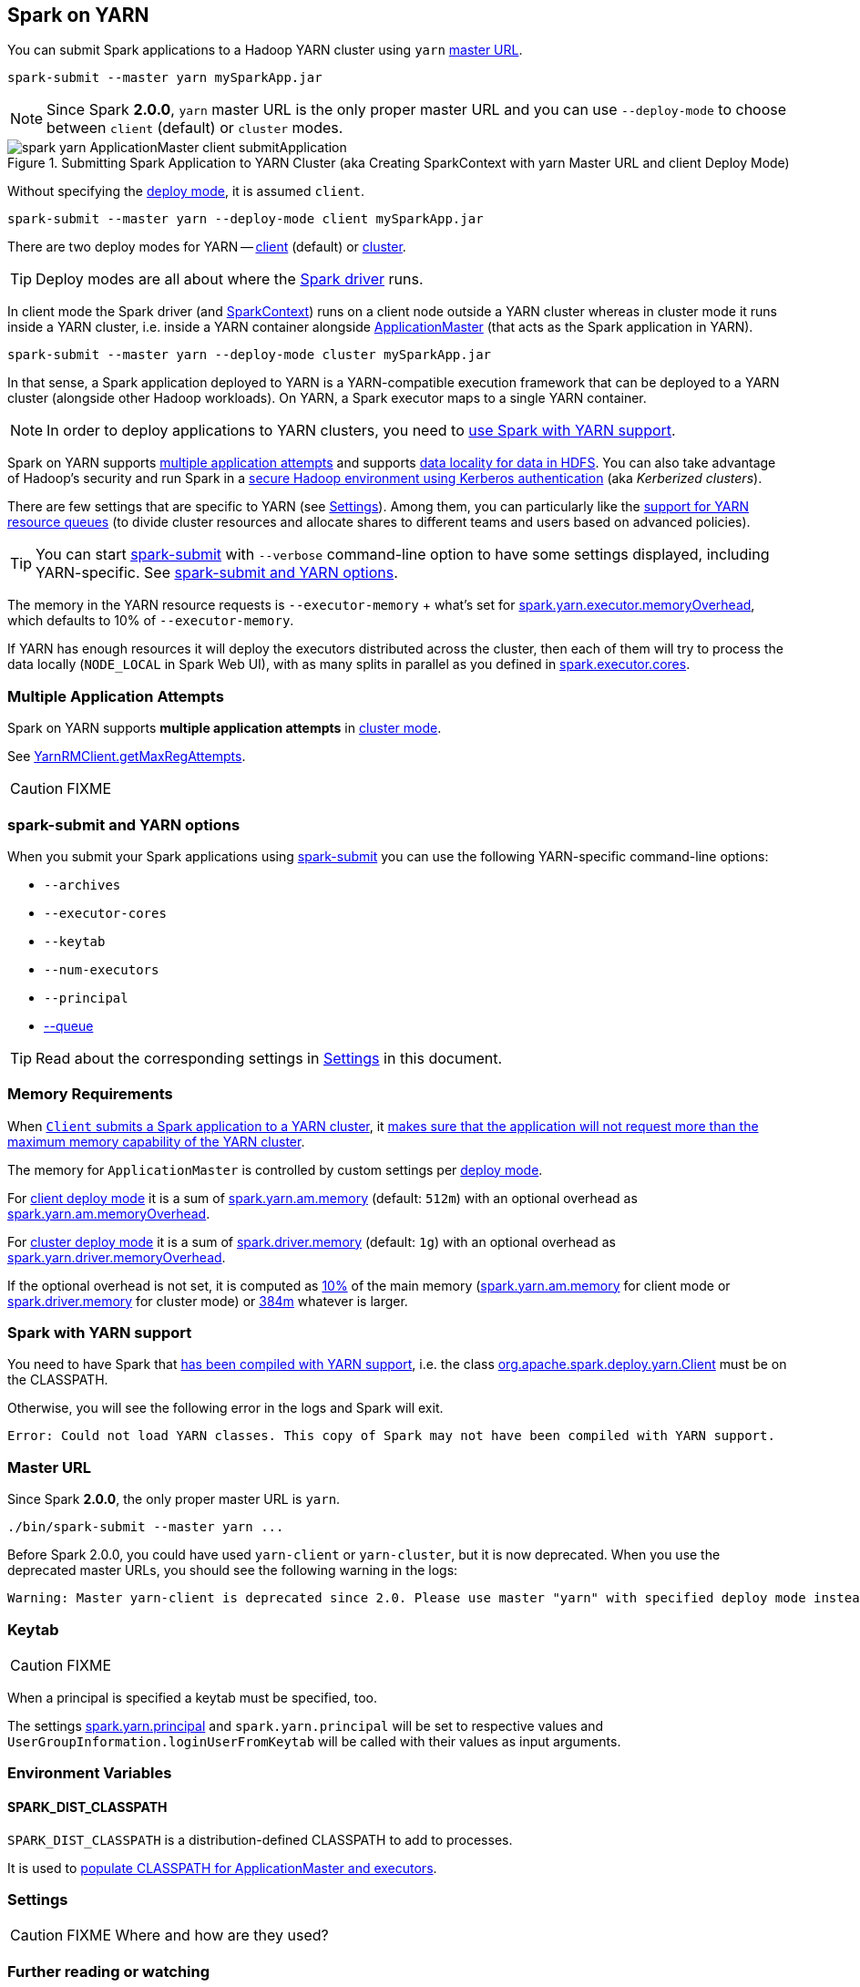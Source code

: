 == Spark on YARN

You can submit Spark applications to a Hadoop YARN cluster using `yarn` <<masterURL, master URL>>.

```
spark-submit --master yarn mySparkApp.jar
```

NOTE: Since Spark *2.0.0*, `yarn` master URL is the only proper master URL and you can use `--deploy-mode` to choose between `client` (default) or `cluster` modes.

.Submitting Spark Application to YARN Cluster (aka Creating SparkContext with yarn Master URL and client Deploy Mode)
image::../images/spark-yarn-ApplicationMaster-client-submitApplication.png[align="center"]

Without specifying the link:spark-deploy-mode.adoc[deploy mode], it is assumed `client`.

```
spark-submit --master yarn --deploy-mode client mySparkApp.jar
```

There are two deploy modes for YARN -- link:spark-yarn-client-yarnclientschedulerbackend.adoc[client] (default) or link:spark-yarn-cluster-yarnclusterschedulerbackend.adoc[cluster].

TIP: Deploy modes are all about where the link:spark-driver.adoc[Spark driver] runs.

In client mode the Spark driver (and link:spark-SparkContext.adoc[SparkContext]) runs on a client node outside a YARN cluster whereas in cluster mode it runs inside a YARN cluster, i.e. inside a YARN container alongside link:spark-yarn-applicationmaster.adoc[ApplicationMaster] (that acts as the Spark application in YARN).

```
spark-submit --master yarn --deploy-mode cluster mySparkApp.jar
```

In that sense, a Spark application deployed to YARN is a YARN-compatible execution framework that can be deployed to a YARN cluster (alongside other Hadoop workloads). On YARN, a Spark executor maps to a single YARN container.

NOTE: In order to deploy applications to YARN clusters, you need to <<yarn-support, use Spark with YARN support>>.

Spark on YARN supports <<multiple-application-attempts, multiple application attempts>> and supports link:spark-data-locality.adoc[data locality for data in HDFS]. You can also take advantage of Hadoop's security and run Spark in a link:spark-yarn-kerberos.adoc[secure Hadoop environment using Kerberos authentication] (aka _Kerberized clusters_).

There are few settings that are specific to YARN (see <<settings, Settings>>). Among them, you can particularly like the link:spark-submit.adoc#queue[support for YARN resource queues] (to divide cluster resources and allocate shares to different teams and users based on advanced policies).

TIP: You can start link:spark-submit.adoc[spark-submit] with `--verbose` command-line option to have some settings displayed, including YARN-specific. See <<spark-submit, spark-submit and YARN options>>.

The memory in the YARN resource requests is `--executor-memory` + what's set for link:spark-yarn-settings.adoc#spark.yarn.executor.memoryOverhead[spark.yarn.executor.memoryOverhead], which defaults to 10% of `--executor-memory`.

If YARN has enough resources it will deploy the executors distributed across the cluster, then each of them will try to process the data locally (`NODE_LOCAL` in Spark Web UI), with as many splits in parallel as you defined in link:../spark-Executor.adoc#spark.executor.cores[spark.executor.cores].

=== [[multiple-application-attempts]] Multiple Application Attempts

Spark on YARN supports *multiple application attempts* in link:spark-yarn-cluster-yarnclusterschedulerbackend.adoc[cluster mode].

See link:spark-yarn-yarnrmclient.adoc#getMaxRegAttempts[YarnRMClient.getMaxRegAttempts].

CAUTION: FIXME

=== [[spark-submit]] spark-submit and YARN options

When you submit your Spark applications using link:spark-submit.adoc[spark-submit] you can use the following YARN-specific command-line options:

* `--archives`
* `--executor-cores`
* `--keytab`
* `--num-executors`
* `--principal`
* link:spark-submit.adoc#queue[--queue]

TIP: Read about the corresponding settings in <<settings, Settings>> in this document.

=== [[memory]] Memory Requirements

When link:spark-yarn-client.adoc#submitApplication[`Client` submits a Spark application to a YARN cluster], it link:spark-yarn-client.adoc#verifyClusterResources[makes sure that the application will not request more than the maximum memory capability of the YARN cluster].

The memory for `ApplicationMaster` is controlled by custom settings per link:spark-deploy-mode.adoc[deploy mode].

For link:spark-deploy-mode.adoc#client[client deploy mode] it is a sum of link:spark-yarn-settings.adoc#spark.yarn.am.memory[spark.yarn.am.memory] (default: `512m`) with an optional overhead as link:spark-yarn-settings.adoc#spark.yarn.am.memoryOverhead[spark.yarn.am.memoryOverhead].

For link:spark-deploy-mode.adoc#cluster[cluster deploy mode] it is a sum of link:spark-driver.adoc#spark_driver_memory[spark.driver.memory] (default: `1g`) with an optional overhead as link:spark-yarn-settings.adoc#spark.yarn.driver.memoryOverhead[spark.yarn.driver.memoryOverhead].

If the optional overhead is not set, it is computed as link:spark-yarn-YarnSparkHadoopUtil.adoc#MEMORY_OVERHEAD_FACTOR[10%] of the main memory (link:spark-yarn-settings.adoc#spark.yarn.am.memory[spark.yarn.am.memory] for client mode or link:spark-driver.adoc#spark_driver_memory[spark.driver.memory] for cluster mode) or link:spark-yarn-YarnSparkHadoopUtil.adoc##MEMORY_OVERHEAD_MIN[384m] whatever is larger.

=== [[yarn-support]] Spark with YARN support

You need to have Spark that link:../varia/spark-building-from-sources.adoc[has been compiled with YARN support], i.e. the class link:spark-yarn-client.adoc[org.apache.spark.deploy.yarn.Client] must be on the CLASSPATH.

Otherwise, you will see the following error in the logs and Spark will exit.

```
Error: Could not load YARN classes. This copy of Spark may not have been compiled with YARN support.
```

=== [[masterURL]] Master URL

Since Spark *2.0.0*, the only proper master URL is `yarn`.

```
./bin/spark-submit --master yarn ...
```

Before Spark 2.0.0, you could have used `yarn-client` or `yarn-cluster`, but it is now deprecated. When you use the deprecated master URLs, you should see the following warning in the logs:

```
Warning: Master yarn-client is deprecated since 2.0. Please use master "yarn" with specified deploy mode instead.
```

=== [[keytab]] Keytab

CAUTION: FIXME

When a principal is specified a keytab must be specified, too.

The settings link:spark-yarn-settings.adoc#spark.yarn.principal[spark.yarn.principal] and `spark.yarn.principal` will be set to respective values and `UserGroupInformation.loginUserFromKeytab` will be called with their values as input arguments.

=== [[environment-variables]] Environment Variables

==== [[SPARK_DIST_CLASSPATH]] SPARK_DIST_CLASSPATH

`SPARK_DIST_CLASSPATH` is a distribution-defined CLASSPATH to add to processes.

It is used to link:spark-yarn-client.adoc#populateClasspath[populate CLASSPATH for ApplicationMaster and executors].

=== [[settings]] Settings

CAUTION: FIXME Where and how are they used?

=== [[i-want-more]] Further reading or watching

* (video) https://youtu.be/N6pJhxCPe-Y[Spark on YARN: a Deep Dive -- Sandy Ryza (Cloudera)]
* (video) https://youtu.be/sritCTJWQes[Spark on YARN: The Road Ahead -- Marcelo Vanzin (Cloudera)] from Spark Summit 2015
